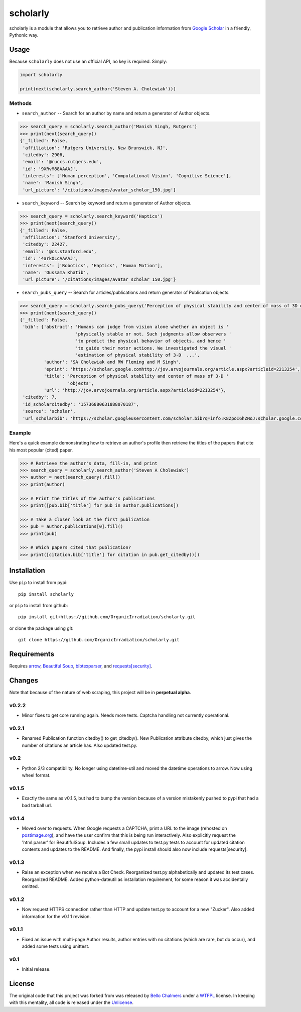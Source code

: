 scholarly
=========

scholarly is a module that allows you to retrieve author and publication
information from `Google Scholar <https://scholar.google.com>`__ in a
friendly, Pythonic way.

Usage
-----

Because ``scholarly`` does not use an official API, no key is required.
Simply:

.. code:: python

    import scholarly

    print(next(scholarly.search_author('Steven A. Cholewiak')))

Methods
~~~~~~~

-  ``search_author`` -- Search for an author by name and return a
   generator of Author objects.

.. code:: python

        >>> search_query = scholarly.search_author('Manish Singh, Rutgers')
        >>> print(next(search_query))
        {'_filled': False,
         'affiliation': 'Rutgers University, New Brunswick, NJ',
         'citedby': 2906,
         'email': '@ruccs.rutgers.edu',
         'id': '9XRvM88AAAAJ',
         'interests': ['Human perception', 'Computational Vision', 'Cognitive Science'],
         'name': 'Manish Singh',
         'url_picture': '/citations/images/avatar_scholar_150.jpg'}

-  ``search_keyword`` -- Search by keyword and return a generator of
   Author objects.

.. code:: python

        >>> search_query = scholarly.search_keyword('Haptics')
        >>> print(next(search_query))
        {'_filled': False,
         'affiliation': 'Stanford University',
         'citedby': 22427,
         'email': '@cs.stanford.edu',
         'id': '4arkOLcAAAAJ',
         'interests': ['Robotics', 'Haptics', 'Human Motion'],
         'name': 'Oussama Khatib',
         'url_picture': '/citations/images/avatar_scholar_150.jpg'}

-  ``search_pubs_query`` -- Search for articles/publications and return
   generator of Publication objects.

.. code:: python

        >>> search_query = scholarly.search_pubs_query('Perception of physical stability and center of mass of 3D objects')
        >>> print(next(search_query))
        {'_filled': False,
         'bib': {'abstract': 'Humans can judge from vision alone whether an object is '
                             'physically stable or not. Such judgments allow observers '
                             'to predict the physical behavior of objects, and hence '
                             'to guide their motor actions. We investigated the visual '
                             'estimation of physical stability of 3-D  ...',
                 'author': 'SA Cholewiak and RW Fleming and M Singh',
                 'eprint': 'https://scholar.google.comhttp://jov.arvojournals.org/article.aspx?articleid=2213254',
                 'title': 'Perception of physical stability and center of mass of 3-D '
                          'objects',
                 'url': 'http://jov.arvojournals.org/article.aspx?articleid=2213254'},
         'citedby': 7,
         'id_scholarcitedby': '15736880631888070187',
         'source': 'scholar',
         'url_scholarbib': 'https://scholar.googleusercontent.com/scholar.bib?q=info:K8ZpoI6hZNoJ:scholar.google.com/&output=citation&scisig=AAGBfm0AAAAAWC-SoOcBZW3iN5qdBiCjkGlFJXqEZVgS&scisf=4&ct=citation&cd=0&hl=en'}

Example
~~~~~~~

Here's a quick example demonstrating how to retrieve an author's profile
then retrieve the titles of the papers that cite his most popular
(cited) paper.

.. code:: python

        >>> # Retrieve the author's data, fill-in, and print
        >>> search_query = scholarly.search_author('Steven A Cholewiak')
        >>> author = next(search_query).fill()
        >>> print(author)

        >>> # Print the titles of the author's publications
        >>> print([pub.bib['title'] for pub in author.publications])

        >>> # Take a closer look at the first publication
        >>> pub = author.publications[0].fill()
        >>> print(pub)

        >>> # Which papers cited that publication?
        >>> print([citation.bib['title'] for citation in pub.get_citedby()])

Installation
------------

Use ``pip`` to install from pypi:

::

    pip install scholarly

or ``pip`` to install from github:

::

    pip install git+https://github.com/OrganicIrradiation/scholarly.git

or clone the package using git:

::

    git clone https://github.com/OrganicIrradiation/scholarly.git

Requirements
------------

Requires `arrow <http://crsmithdev.com/arrow/>`__, `Beautiful
Soup <https://pypi.python.org/pypi/beautifulsoup4/>`__,
`bibtexparser <https://pypi.python.org/pypi/bibtexparser/>`__, and
`requests[security] <https://pypi.python.org/pypi/requests/>`__.

Changes
-------

Note that because of the nature of web scraping, this project will be in
**perpetual alpha**.

v0.2.2
~~~~~~

-  Minor fixes to get core running again. Needs more tests. Captcha
   handling not currently operational.

v0.2.1
~~~~~~

-  Renamed Publication function citedby() to get\_citedby(). New
   Publication attribute citedby, which just gives the number of
   citations an article has. Also updated test.py.

v0.2
~~~~

-  Python 2/3 compatibility. No longer using datetime-util and moved the
   datetime operations to arrow. Now using wheel format.

v0.1.5
~~~~~~

-  Exactly the same as v0.1.5, but had to bump the version because of a
   version mistakenly pushed to pypi that had a bad tarball url.

v0.1.4
~~~~~~

-  Moved over to requests. When Google requests a CAPTCHA, print a URL
   to the image (rehosted on `postimage.org <http://postimage.org>`__),
   and have the user confirm that this is being run interactively. Also
   explicitly request the 'html.parser' for BeautifulSoup. Includes a
   few small updates to test.py tests to account for updated citation
   contents and updates to the README. And finally, the pypi install
   should also now include requests[security].

v0.1.3
~~~~~~

-  Raise an exception when we receive a Bot Check. Reorganized test.py
   alphabetically and updated its test cases. Reorganized README. Added
   python-dateutil as installation requirement, for some reason it was
   accidentally omitted.

v0.1.2
~~~~~~

-  Now request HTTPS connection rather than HTTP and update test.py to
   account for a new "Zucker". Also added information for the v0.1.1
   revision.

v0.1.1
~~~~~~

-  Fixed an issue with multi-page Author results, author entries with no
   citations (which are rare, but do occur), and added some tests using
   unittest.

v0.1
~~~~

-  Initial release.

License
-------

The original code that this project was forked from was released by
`Bello Chalmers <https://github.com/lbello/chalmers-web>`__ under a
`WTFPL <http://www.wtfpl.net/>`__ license. In keeping with this
mentality, all code is released under the
`Unlicense <http://unlicense.org/>`__.
